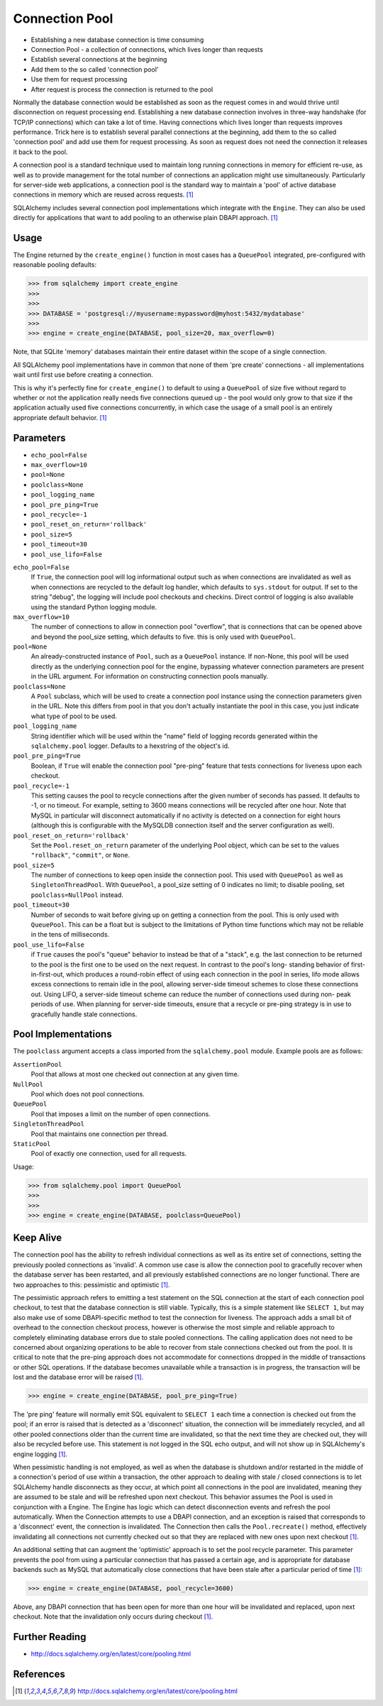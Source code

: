 Connection Pool
===============
* Establishing a new database connection is time consuming
* Connection Pool - a collection of connections, which lives longer than requests
* Establish several connections at the beginning
* Add them to the so called 'connection pool'
* Use them for request processing
* After request is process the connection is returned to the pool

Normally the database connection would be established as soon as the request
comes in and would thrive until disconnection on request processing end.
Establishing a new database connection involves in three-way handshake (for
TCP/IP connections) which can take a lot of time. Having connections which
lives longer than requests improves performance. Trick here is to establish
several parallel connections at the beginning, add them to the so called
'connection pool' and add use them for request processing. As soon as
request does not need the connection it releases it back to the pool.

A connection pool is a standard technique used to maintain long running
connections in memory for efficient re-use, as well as to provide management
for the total number of connections an application might use simultaneously.
Particularly for server-side web applications, a connection pool is the
standard way to maintain a 'pool' of active database connections in memory
which are reused across requests. [#sqlalchemyDocPooling]_

SQLAlchemy includes several connection pool implementations which integrate
with the ``Engine``. They can also be used directly for applications that
want to add pooling to an otherwise plain DBAPI approach.
[#sqlalchemyDocPooling]_


Usage
-----
The Engine returned by the ``create_engine()`` function in most cases has a
``QueuePool`` integrated, pre-configured with reasonable pooling defaults:

>>> from sqlalchemy import create_engine
>>>
>>>
>>> DATABASE = 'postgresql://myusername:mypassword@myhost:5432/mydatabase'
>>>
>>> engine = create_engine(DATABASE, pool_size=20, max_overflow=0)

Note, that SQLite 'memory' databases maintain their entire dataset within
the scope of a single connection.

All SQLAlchemy pool implementations have in common that none of them
'pre create' connections - all implementations wait until first use before
creating a connection.

This is why it's perfectly fine for ``create_engine()`` to default to using
a ``QueuePool`` of size five without regard to whether or not the
application really needs five connections queued up - the pool would only
grow to that size if the application actually used five connections
concurrently, in which case the usage of a small pool is an entirely
appropriate default behavior. [#sqlalchemyDocPooling]_


Parameters
----------
* ``echo_pool=False``
* ``max_overflow=10``
* ``pool=None``
* ``poolclass=None``
* ``pool_logging_name``
* ``pool_pre_ping=True``
* ``pool_recycle=-1``
* ``pool_reset_on_return='rollback'``
* ``pool_size=5``
* ``pool_timeout=30``
* ``pool_use_lifo=False``

``echo_pool=False``
    If ``True``, the connection pool will log informational output such as
    when connections are invalidated as well as when connections are
    recycled to the default log handler, which defaults to ``sys.stdout``
    for output. If set to the string "debug", the logging will include pool
    checkouts and checkins. Direct control of logging is also available
    using the standard Python logging module.

``max_overflow=10``
    The number of connections to allow in connection pool "overflow", that
    is connections that can be opened above and beyond the pool_size
    setting, which defaults to five. this is only used with ``QueuePool``.

``pool=None``
    An already-constructed instance of ``Pool``, such as a ``QueuePool``
    instance. If non-None, this pool will be used directly as the underlying
    connection pool for the engine, bypassing whatever connection parameters
    are present in the URL argument. For information on constructing
    connection pools manually.

``poolclass=None``
    A ``Pool`` subclass, which will be used to create a connection pool
    instance using the connection parameters given in the URL. Note this
    differs from pool in that you don't actually instantiate the pool in
    this case, you just indicate what type of pool to be used.

``pool_logging_name``
    String identifier which will be used within the "name" field of logging
    records generated within the ``sqlalchemy.pool`` logger. Defaults to a
    hexstring of the object's id.

``pool_pre_ping=True``
    Boolean, if ``True`` will enable the connection pool "pre-ping" feature
    that tests connections for liveness upon each checkout.

``pool_recycle=-1``
    This setting causes the pool to recycle connections after the given
    number of seconds has passed. It defaults to -1, or no timeout. For
    example, setting to 3600 means connections will be recycled after one
    hour. Note that MySQL in particular will disconnect automatically if no
    activity is detected on a connection for eight hours (although this is
    configurable with the MySQLDB connection itself and the server
    configuration as well).

``pool_reset_on_return='rollback'``
    Set the ``Pool.reset_on_return`` parameter of the underlying Pool
    object, which can be set to the values ``"rollback"``, ``"commit"``, or
    ``None``.

``pool_size=5``
    The number of connections to keep open inside the connection pool. This
    used with ``QueuePool`` as well as ``SingletonThreadPool``. With
    ``QueuePool``, a pool_size setting of 0 indicates no limit; to disable
    pooling, set ``poolclass=NullPool`` instead.

``pool_timeout=30``
    Number of seconds to wait before giving up on getting a connection from
    the pool. This is only used with ``QueuePool``. This can be a float but
    is subject to the limitations of Python time functions which may not be
    reliable in the tens of milliseconds.

``pool_use_lifo=False``
    if ``True`` causes the pool's "queue" behavior to instead be
    that of a "stack", e.g. the last connection to be returned to the pool
    is the first one to be used on the next request. In contrast to the
    pool's long- standing behavior of first-in-first-out, which produces a
    round-robin effect of using each connection in the pool in series, lifo
    mode allows excess connections to remain idle in the pool, allowing
    server-side timeout schemes to close these connections out. Using LIFO,
    a server-side timeout scheme can reduce the number of connections used
    during non- peak periods of use. When planning for server-side
    timeouts, ensure that a recycle or pre-ping strategy is in use to
    gracefully handle stale connections.


Pool Implementations
--------------------
The ``poolclass`` argument accepts a class imported from the
``sqlalchemy.pool`` module. Example pools are as follows:

``AssertionPool``
    Pool that allows at most one checked out connection at any given time.

``NullPool``
    Pool which does not pool connections.

``QueuePool``
    Pool that imposes a limit on the number of open connections.

``SingletonThreadPool``
    Pool that maintains one connection per thread.

``StaticPool``
    Pool of exactly one connection, used for all requests.

Usage:

>>> from sqlalchemy.pool import QueuePool
>>>
>>>
>>> engine = create_engine(DATABASE, poolclass=QueuePool)


Keep Alive
----------
The connection pool has the ability to refresh individual connections as
well as its entire set of connections, setting the previously pooled
connections as 'invalid'. A common use case is allow the connection pool to
gracefully recover when the database server has been restarted, and all
previously established connections are no longer functional. There are two
approaches to this: pessimistic and optimistic [#sqlalchemyDocPooling]_.

The pessimistic approach refers to emitting a test statement on the SQL
connection at the start of each connection pool checkout, to test that the
database connection is still viable. Typically, this is a simple statement
like ``SELECT 1``, but may also make use of some DBAPI-specific method to
test the connection for liveness. The approach adds a small bit of overhead
to the connection checkout process, however is otherwise the most simple and
reliable approach to completely eliminating database errors due to stale
pooled connections. The calling application does not need to be concerned
about organizing operations to be able to recover from stale connections
checked out from the pool. It is critical to note that the pre-ping approach
does not accommodate for connections dropped in the middle of transactions
or other SQL operations. If the database becomes unavailable while a
transaction is in progress, the transaction will be lost and the database
error will be raised [#sqlalchemyDocPooling]_.

>>> engine = create_engine(DATABASE, pool_pre_ping=True)

The 'pre ping' feature will normally emit SQL equivalent to ``SELECT 1``
each time a connection is checked out from the pool; if an error is raised
that is detected as a 'disconnect' situation, the connection will be
immediately recycled, and all other pooled connections older than the
current time are invalidated, so that the next time they are checked out,
they will also be recycled before use. This statement is not logged in the
SQL echo output, and will not show up in SQLAlchemy's engine logging
[#sqlalchemyDocPooling]_.

When pessimistic handling is not employed, as well as when the database is
shutdown and/or restarted in the middle of a connection's period of use
within a transaction, the other approach to dealing with stale / closed
connections is to let SQLAlchemy handle disconnects as they occur, at which
point all connections in the pool are invalidated, meaning they are assumed
to be stale and will be refreshed upon next checkout. This behavior assumes
the Pool is used in conjunction with a Engine. The Engine has logic which
can detect disconnection events and refresh the pool automatically. When the
Connection attempts to use a DBAPI connection, and an exception is raised
that corresponds to a 'disconnect' event, the connection is invalidated. The
Connection then calls the ``Pool.recreate()`` method, effectively
invalidating all connections not currently checked out so that they are
replaced with new ones upon next checkout [#sqlalchemyDocPooling]_.

An additional setting that can augment the 'optimistic' approach is to set
the pool recycle parameter. This parameter prevents the pool from using a
particular connection that has passed a certain age, and is appropriate for
database backends such as MySQL that automatically close connections that
have been stale after a particular period of time [#sqlalchemyDocPooling]_:

>>> engine = create_engine(DATABASE, pool_recycle=3600)

Above, any DBAPI connection that has been open for more than one hour will
be invalidated and replaced, upon next checkout. Note that the invalidation
only occurs during checkout [#sqlalchemyDocPooling]_.


Further Reading
---------------
* http://docs.sqlalchemy.org/en/latest/core/pooling.html


References
----------
.. [#sqlalchemyDocPooling] http://docs.sqlalchemy.org/en/latest/core/pooling.html
